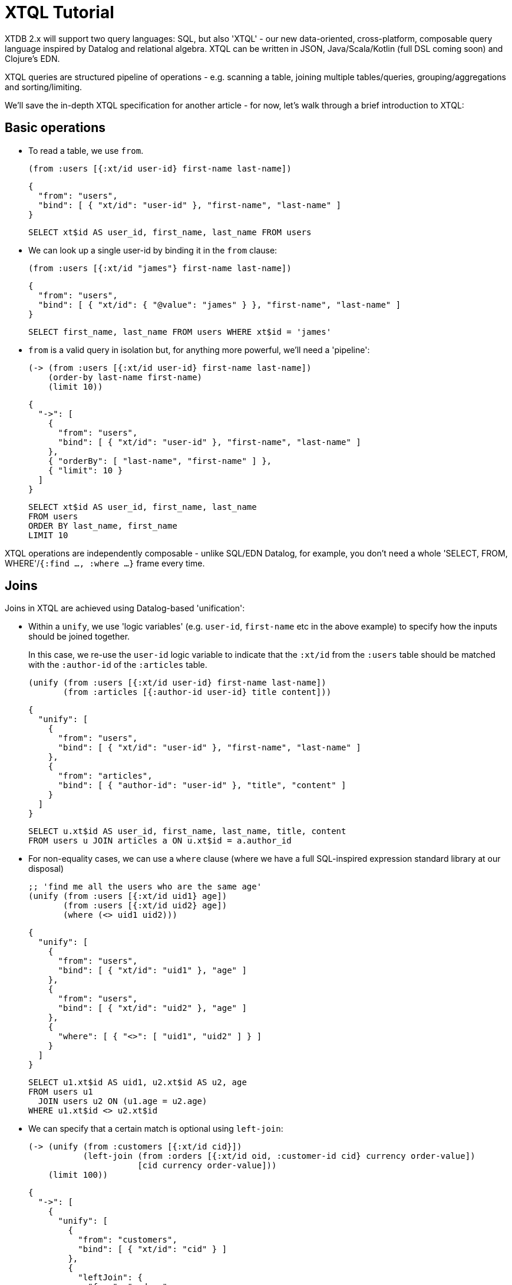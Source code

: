 = XTQL Tutorial

XTDB 2.x will support two query languages: SQL, but also 'XTQL' - our new data-oriented, cross-platform, composable query language inspired by Datalog and relational algebra.
XTQL can be written in JSON, Java/Scala/Kotlin (full DSL coming soon) and Clojure's EDN.

XTQL queries are structured pipeline of operations - e.g. scanning a table, joining multiple tables/queries, grouping/aggregations and sorting/limiting.

We'll save the in-depth XTQL specification for another article - for now, let's walk through a brief introduction to XTQL:

== Basic operations

* To read a table, we use `from`.
+
[source,clojure]
----
(from :users [{:xt/id user-id} first-name last-name])
----
+
[source,json]
----
{
  "from": "users",
  "bind": [ { "xt/id": "user-id" }, "first-name", "last-name" ]
}
----
+
[source,sql]
----
SELECT xt$id AS user_id, first_name, last_name FROM users
----
+
* We can look up a single user-id by binding it in the `from` clause:
+
[source,clojure]
----
(from :users [{:xt/id "james"} first-name last-name])
----
+
[source,json]
----
{
  "from": "users",
  "bind": [ { "xt/id": { "@value": "james" } }, "first-name", "last-name" ]
}
----
+
[source,sql]
----
SELECT first_name, last_name FROM users WHERE xt$id = 'james'
----
+
* `from` is a valid query in isolation but, for anything more powerful, we'll need a 'pipeline':
+
[source,clojure]
----
(-> (from :users [{:xt/id user-id} first-name last-name])
    (order-by last-name first-name)
    (limit 10))
----
+
[source,json]
----
{
  "->": [
    {
      "from": "users",
      "bind": [ { "xt/id": "user-id" }, "first-name", "last-name" ]
    },
    { "orderBy": [ "last-name", "first-name" ] },
    { "limit": 10 }
  ]
}
----
+
[source,sql]
----
SELECT xt$id AS user_id, first_name, last_name
FROM users
ORDER BY last_name, first_name
LIMIT 10
----

XTQL operations are independently composable - unlike SQL/EDN Datalog, for example, you don't need a whole 'SELECT, FROM, WHERE'/`{:find ..., :where ...}` frame every time.

== Joins

Joins in XTQL are achieved using Datalog-based 'unification':

* Within a `unify`, we use 'logic variables' (e.g. `user-id`, `first-name` etc in the above example) to specify how the inputs should be joined together.
+
In this case, we re-use the `user-id` logic variable to indicate that the `:xt/id` from the `:users` table should be matched with the `:author-id` of the `:articles` table.
+
[source,clojure]
----
(unify (from :users [{:xt/id user-id} first-name last-name])
       (from :articles [{:author-id user-id} title content]))
----
+
[source,json]
----
{
  "unify": [
    {
      "from": "users",
      "bind": [ { "xt/id": "user-id" }, "first-name", "last-name" ]
    },
    {
      "from": "articles",
      "bind": [ { "author-id": "user-id" }, "title", "content" ]
    }
  ]
}
----
+
[source,sql]
----
SELECT u.xt$id AS user_id, first_name, last_name, title, content
FROM users u JOIN articles a ON u.xt$id = a.author_id
----

+
* For non-equality cases, we can use a `where` clause (where we have a full SQL-inspired expression standard library at our disposal)
+
[source,clojure]
----
;; 'find me all the users who are the same age'
(unify (from :users [{:xt/id uid1} age])
       (from :users [{:xt/id uid2} age])
       (where (<> uid1 uid2)))
----
+
[source,json]
----
{
  "unify": [
    {
      "from": "users",
      "bind": [ { "xt/id": "uid1" }, "age" ]
    },
    {
      "from": "users",
      "bind": [ { "xt/id": "uid2" }, "age" ]
    },
    {
      "where": [ { "<>": [ "uid1", "uid2" ] } ]
    }
  ]
}
----
+
[source,sql]
----
SELECT u1.xt$id AS uid1, u2.xt$id AS u2, age
FROM users u1
  JOIN users u2 ON (u1.age = u2.age)
WHERE u1.xt$id <> u2.xt$id
----
+
* We can specify that a certain match is optional using `left-join`:
+
[source,clojure]
----
(-> (unify (from :customers [{:xt/id cid}])
           (left-join (from :orders [{:xt/id oid, :customer-id cid} currency order-value])
                      [cid currency order-value]))
    (limit 100))
----
+
[source,json]
----
{
  "->": [
    {
      "unify": [
        {
          "from": "customers",
          "bind": [ { "xt/id": "cid" } ]
        },
        {
          "leftJoin": {
            "from": "orders",
            "bind": [ { "xt/id": "oid", "customer-id": "cid" }, "currency", "order-value" ]
          },
          "bind": [ "cid", "currency", "order-value" ]
        }
      ]
    },
    { "limit": 100 }
  ]
}
----
+
[source,sql]
----
SELECT c.xt$id AS cid, o.xt$id AS oid, currency, order_value
FROM customers c
  LEFT JOIN orders o ON (c.xt$id = o.customer_id)
LIMIT 100
----
+
Here, we're asking to additionally return customers who haven't yet any orders (for which the order-table columns will be absent in the results).
* Or, we can specify that we only want to return customers who _don't_ have any orders, using `not-exists?`:
+
[source,clojure]
----
(-> (unify (from :customers [{:xt/id cid}])
           (where (not-exists? (from :orders [{:customer-id cid}])
                               {:args [cid]})))
    (limit 100))
----
+
[source,json]
----
{
  "->": [
    {
      "unify": [
        {
          "from": "customers",
          "bind": { "xt/id": "cid" }
        },
        {
          "where": [
            {
              "notExists": {
                "from": "orders",
                "bind": [ { "customer-id": "cid" } ]
              },
              "args": [ "cid" ]
            }
          ]
        }
      ]
    },
    { "limit": 100 }
  ]
}
----
+
[source,sql]
----
SELECT c.xt$id AS cid
FROM customers c
WHERE c.xt$id NOT IN (SELECT customer_id FROM orders)
LIMIT 100
----
+
(naturally, `IN` is also available, but uses `exists?` instead)

== Projections

* We can create new columns from old ones using `with`:
+
[source,clojure]
----
(-> (from :users [first-name last-name])
    (with {:full-name (str first-name " " last-name)}))
----
+
[source,json]
----
{
  "->": [
    {
      "from": "users",
      "bind": [ "first-name", "last-name" ]
    },
    {
      "with": [
        {
          "full-name": {
            "str": [ "first-name", { "@value": " " }, "last-name" ]
          }
        }
      ]
    }
  ]
}
----
+
[source,sql]
----
SELECT first_name, last_name,
       CONCAT(first_name, ' ', last_name) AS full_name
FROM users
----
+
We can also use `with` within `unify` - this creates new logic variables which we can then unify in the same way.
+
* Where `with` adds to the available columns, `return` _only_ yields the specified columns to the next operation:
+
[source,clojure]
----
(-> (unify (from :users [{:xt/id user-id} first-name last-name])
           (from :articles [{:author-id user-id} title content]))
    (return {:full-name (str first-name " " last-name)} title content))
----
+
[source,json]
----
{
  "->": [
    {
      "unify": [
        {
          "from": "users",
          "bind": [ { "xt/id": "user-id" }, "first-name", "last-name" ]
        },
        {
          "from": "articles",
          "bind": [ { "author-id": "user-id" }, "title", "content" ]
        }
      ]
    },
    {
      "return": [
        {
          "full-name": {
            "str": [ "first-name", { "@value": " " }, "last-name" ]
          }
        }
      ]
    }
  ]
}
----
+
[source,sql]
----
SELECT CONCAT(first_name, ' ', last_name) AS full_name, title, content
FROM users u JOIN articles a ON u.xt$id = a.author_id
----
* Where we don't need any additional projections, we can use `without`:
+
[source,clojure]
----
(-> (unify (from :users [{:xt/id user-id} first-name last-name])
           (from :articles [{:author-id user-id} title content]))
    (without :user-id))
----
+
[source,json]
----
{
  "->": [
    {
      "unify": [
        {
          "from": "users",
          "bind": [ { "xt/id": "user-id" }, "first-name", "last-name" ]
        },
        {
          "from": "articles",
          "bind": [ { "author-id": "user-id" }, "title", "content" ]
        }
      ]
    },
    { "without": [ "user-id" ] }
  ]
}
----
+
[source,sql]
----
SELECT first_name, last_name, title, content
FROM users u
  JOIN articles a ON u.xt$id = a.author_id
----

== Aggregations

To count/sum/average values, we use `aggregate`:

[source,clojure]
----
(-> (unify (from :customers [{:xt/id cid}])
           (left-join (from :orders [{:customer-id cid} currency order-value])
                      [cid currency order-value]))
    (aggregate cid currency
               {:order-count (count*)
                :total-value (sum order-value)})
    (order-by [order-value {:dir :desc}])
    (limit 100))
----

[source,json]
----
{
  "->": [
    {
      "unify": [
        {
          "from": "customers",
          "bind": [ { "xt/id": "cid" } ]
        },
        {
          "leftJoin": {
            "from": "orders",
            "bind": [ { "customer-id": "cid" }, "currency", "order-value" ]
          },
          "bind": [ "cid", "currency", "order-value" ]
        }
      ]
    },
    {
      "aggregate": [
        { "order-count": { "count*": [] } },
        { "total-value": { "sum": [ "order-value" ] } }
      ]
    },
    { "orderBy": [ [ "order-value", { "dir": "desc" } ] ] },
    { "limit": 100 }
  ]
}
----

[source,sql]
----
SELECT c.xt$id AS cid, currency, COUNT(*) AS order_count, SUM(order_value) AS total_value
FROM customers c
  LEFT JOIN orders o ON (c.xt$id = o.customer_id)
GROUP BY cid, currency
ORDER BY order_value DESC
LIMIT 100
----

== 'Pull'

When we've found the documents we're interested in, it's common to then want a tree of related information.
For example, if a user is reading an article, we might also want to show them details about the author as well as any comments.

(Users of existing EDN Datalog databases may already be familiar with 'pull' - in XTQL, because subqueries are a first-class concept, we rely on extensively on these to express a more powerful/composable behaviour.)

[source,clojure]
----
(-> (from :articles [{:xt/id article-id} title content author-id])

    (with {author (pull (-> (from :authors [{:xt/id author-id} first-name last-name])
                            (without :author-id))
                        {:args [author-id]})

           comments (pull* (-> (from :comments [{:article-id article-id} created-at comment])
                               (without :article-id)
                               (order-by [created-at {:dir :desc}])
                               (limit 10))

                           {:args [article-id]})}))

;; => [{:title "...", :content "...",
;;      :author {:first-name "...", :last-name "..."}
;;      :comments [{:comment "...", :name "..."}, ...]}]

;; SQL?
;; Yeah, so, erm, 'left as an exercise to the reader'? 😅
;; Lots of nested left-joins, array-aggs, and vendor-specific JSON functions required there to guarantee this same output.
----

[source,json]
----
{
  "->": [
    {
      "from": "articles",
      "bind": [ { "xt/id": "article-id" }, "title", "content", "author-id" ]
    },
    {
      "with": [
        {
          "author": {
            "pull": {
              "->": [
                {
                  "from": "authors",
                  "bind": [ { "xt/id": "author-id" }, "first-name", "last-name" ]
                },
                { "without": [ "author-id" ] }
              ]
            },
            "args": [ "author-id" ]
          },

          "comments": {
            "pullMany": {
              "->": [
                {
                  "from": "comments",
                  "bind": [ "article-id", "created-at", "comment" ]
                },
                { "without": [ "article-id" ] },
                { "orderBy": [ [ "created-at", { "dir": "desc" } ] ] },
                { "limit": 10 }
              ]
            },
            "args": [ "article-id" ]
          }
        }
      ]
    }
  ]
}
----

In this example, we use `pull` to pull back a single map - we know that there's only one author per article (in our system).
When it's a one-to-many relationship, we use `pull*` - this returns any matches in a vector.

Also note that, because we have the full power of subqueries, we can express requirements like 'only get me the most recent 10 comments' using ordinary query operations, without any support within `pull` itself.

== Bitemporality

It wouldn't be XTDB without bitemporality, of course - indeed, some may be wondering how I've gotten this far without mentioning it!

(I'll assume you're roughly familiar with bitemporality for this section.
 If not, forgive me - we'll follow this up with more XTDB 2.x bitemporality content soon!)

* In XTDB 1.x, queries had to be 'point-in-time' - you had to pick a single valid/transaction time for the whole query.
+
In XTQL, while there are sensible defaults set for the whole query, you can override this on a per-`from` basis by wrapping the table name in a vector and providing temporal parameters:
+
[source,clojure]
----
(from :users {:for-valid-time (at #inst "2020-01-01")
              :bind [first-name last-name]})

(from :users {:for-valid-time :all-time
              :bind [first-name last-name]})
----
+
[source,json]
----
{
  "from": "users",
  "forValidTime": { "at": { "@value": "2020-01-01", "@type": "xt:date" } },
  "bind": "first-name", "last-name"
}

{
  "from": "users",
  "forValidTime": "allTime",
  "bind": [ "first-name", "last-name" ]
}
----
+
[source,sql]
----
SELECT first_name, last_name FROM users FOR VALID_TIME AT DATE '2020-01-01';
SELECT first_name, last_name FROM users FOR ALL VALID_TIME;
----
+
** You can also specify `[:from <time>]`, `[:to <time>]` or `[:in <from-time> <to-time>]`, to give fine-grained, in-query control over the history returned for the given rows.
** System time (formerly 'transaction time', renamed for consistency with SQL:2011) is filtered in the same map with `:for-system-time`.
* This means that you can (for example) query the same table at two points-in-time in the same query - 'who worked here in both 2018 and 2023':
+
[source,clojure]
----
(unify (from :users {:for-valid-time [:at #inst "2018"]
                     :bind [{:xt/id user-id}]})

       (from :users {:for-valid-time [:at #inst "2023"]
                     :bind [{:xt/id user-id}]}))
----
+
[source,json]
----
{
  "unify": [
    {
      "from": "users",
      "forValidTime": { "at": { "@value": "2018-01-01", "@type": "xt:date" } },
      "bind": [ { "xt/id": "user-id"} ]
    },
    {
      "from": "users",
      "forValidTime": { "at": { "@value": "2023-01-01", "@type": "xt:date" } },
      "bind": [ { "xt/id": "user-id" } ]
    }
  ]
}
----

== DML

XTQL can also be used to write to XTDB using XTQL DML.

It uses the same query language as above, with a small wrapper for each of the operations.
We're hoping that a reasonable proportion of use-cases that previously required transaction functions to be installed and invoked can now submit DML operations instead.

=== Insert

We submit `insert` operations to `xt/submit-tx`.
`insert` accepts a query that inserts every result into the given table:

[source,clojure]
----
(xt/submit-tx node
  [[:xtql '(insert :users (from :old-users [xt/id {:first-name given-name, :last-name surname}
                                            xt/valid-from xt/valid-to]))]])
----

[source,sql]
----
-- we omit the submission boilerplate in the SQL equivalents

INSERT INTO users
SELECT xt$id, first_name AS given_name, last_name AS surname,
       xt$valid_from, xt$valid_to
FROM old_users;
----

Here we're preserving the valid-from and valid-to of the rows we're copying, but we could just as easily specify/calculate a different value.
Naturally, substitute your query of choice from above for the `from` (`unify`, for example) for an arbitrarily powerful XTQL command.

(As in XT2 SQL, XTQL `insert` behaves more like an upsert - if a document with that `xt/id` already exists, it will be overwritten for the specified period of valid-time.)

=== Delete

We can delete documents using queries as well.

* For example, to delete all of the comments on a given post, we can submit the following XTQL:
+
[source,clojure]
----
(defn delete-a-post [node the-post-id]
  (xt/submit-tx node
    [[:xtql '(delete :comments [{:post-id $post-id}])
      {:post-id the-post-id}]]))
----
+
[source,sql]
----
DELETE FROM comments WHERE post_id = ?
----
+
Here, we're passing a dynamic parameter to specify the post to delete.
+
* `delete` can also take a collection of extra `unify` clauses.
Let's say instead we wanted to delete all comments on posts by a certain author - we can do that as follows:
+
[source,clojure]
----
(xt/submit-tx node
  [[:xtql '(delete :comments [{:post-id pid}]
                   (from :posts [{:xt/id pid, :author-id $author}]))
    {:author "james"}]])
----
+
[source,sql]
----
DELETE FROM comments
WHERE post_id IN (SELECT xt$id FROM posts WHERE author_id = ?)
----
+
Additional clauses passed to `delete` in this way are unified, in the same way variables within a `unify` are.
In this case, because we've re-used the `pid` logic variable, XT implicitly joins the two values - the `post-id` from the `comments` table with the `xt/id` on the `posts` table.
* We can specify a valid-time range to delete using `for-valid-time`, in a similar manner to the `from` clause.
+
For example, if we want to take down all Christmas promotions on the 26th December (but we don't want to be in the office to actually delete them), we could run the following:
+
[source,clojure]
----
(xt/submit-tx node
  [[:xtql '(delete :promotions {:bind [{:promotion-type "christmas"}]
                                :for-valid-time (from #inst "2023-12-26")})]])
----
+
[source,sql]
----
DELETE FROM promotions
FOR PORTION OF VALID_TIME FROM DATE '2023-12-26' TO END_OF_TIME
WHERE promotion_type = 'christmas'
----
+
* Finally, we can delete every entry in a table by omitting any `:bind` predicates:
+
[source,clojure]
----
(xt/submit-tx node
  [[:xtql '(delete :comments {})]])
----
+
[source,sql]
----
DELETE FROM comments
----

=== Update

* Update operations are almost exactly the same as deletes, except - well, they update the document rather than deleting it, obviously - but they additionally take a `set` clause.
+
[source,clojure]
----
(xt/submit-tx node
  [[:xtql '(update :documents {:bind [{:xt/id $doc-id, :version v}]
                               :set {:version (inc v)}})
    {:doc-id "doc-id"}]])
----
+
[source,sql]
----
UPDATE documents
SET version = version + 1
WHERE xt$id = ?
----
+
* Like deletes, updates also accept `:for-valid-time` and extra sub-queries to join from.
You can, for example, copy a value from another related table, or even update a denormalised value:
+
[source,clojure]
----
(xt/submit-tx node
  [[:put :comments {:xt/id (random-uuid), :post-id post-id}]
   [:xtql '(update :posts {:bind [{:xt/id $post-id}], :set {:comment-count cc}}

                   (with {cc (q (-> (from :comments [{:post-id $post-id}])
                                    (aggregate {cc (count)}))
                                [cc])}))
    {:post-id "my-post-id"}]])
----
+
[source,sql]
----
INSERT INTO comments (xt$id, post_id) VALUES (?, ?);

UPDATE posts AS p
SET comment_count = (SELECT COUNT(*) FROM comments WHERE post_id = $post_id)
WHERE p.post_id = $post_id;
----

This is the operation that we envisage replacing a lot of XT1 transaction functions - it makes it trivial to patch a single value within a document, for example.

=== Erase

Finally, we can irretrievably erase a document using an `erase` query.

* Erases also look the same as deletes, but these don't support `:for-valid-time`:
+
[source,clojure]
----
(xt/submit-tx node
  [[:xtql '(erase :users [{:email "jms@juxt.pro"}])]])
----
+
[source,sql]
----
ERASE FROM users WHERE email = 'jms@juxt.pro'
----

== Get in touch!

We'd love to know what you think - please do come tell us:

* hello@xtdb.com
* https://discuss.xtdb.com
